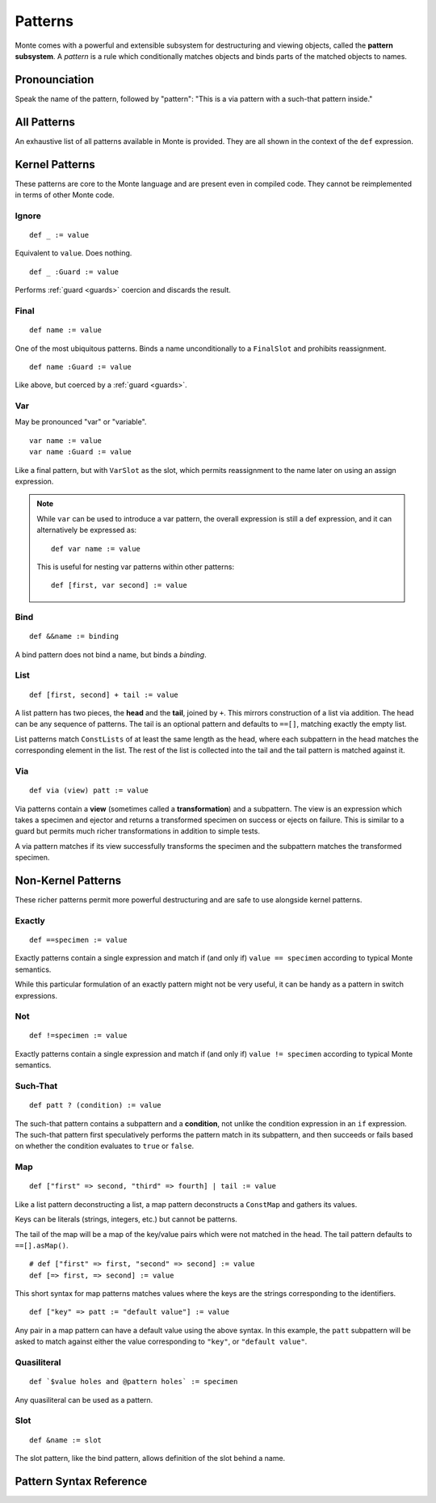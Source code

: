 .. _patterns:

Patterns
========

Monte comes with a powerful and extensible subsystem for destructuring and
viewing objects, called the **pattern subsystem**. A *pattern* is a rule which
conditionally matches objects and binds parts of the matched objects to names.

Pronounciation
--------------

Speak the name of the pattern, followed by "pattern": "This is a via pattern
with a such-that pattern inside."

All Patterns
------------

An exhaustive list of all patterns available in Monte is provided. They are
all shown in the context of the ``def`` expression.

Kernel Patterns
---------------

These patterns are core to the Monte language and are present even in compiled
code. They cannot be reimplemented in terms of other Monte code.

Ignore
~~~~~~

::

    def _ := value

Equivalent to ``value``. Does nothing.

::

    def _ :Guard := value

Performs :ref:`guard <guards>` coercion and discards the result.

Final
~~~~~

::

    def name := value

One of the most ubiquitous patterns. Binds a name unconditionally to a
``FinalSlot`` and prohibits reassignment.

::

    def name :Guard := value

Like above, but coerced by a :ref:`guard <guards>`.

Var
~~~

May be pronounced "var" or "variable".

::

    var name := value
    var name :Guard := value

Like a final pattern, but with ``VarSlot`` as the slot, which permits
reassignment to the name later on using an assign expression.

.. note::

    While ``var`` can be used to introduce a var pattern, the overall
    expression is still a def expression, and it can alternatively be
    expressed as::

        def var name := value

    This is useful for nesting var patterns within other patterns::

        def [first, var second] := value

Bind
~~~~

::

    def &&name := binding

A bind pattern does not bind a name, but binds a *binding*.

List
~~~~

::

    def [first, second] + tail := value

A list pattern has two pieces, the **head** and the **tail**, joined by ``+``.
This mirrors construction of a list via addition. The head can be any sequence
of patterns. The tail is an optional pattern and defaults to ``==[]``,
matching exactly the empty list.

List patterns match ``ConstLists`` of at least the same length as the head,
where each subpattern in the head matches the corresponding element in the
list. The rest of the list is collected into the tail and the tail pattern is
matched against it.

Via
~~~

::

    def via (view) patt := value

Via patterns contain a **view** (sometimes called a **transformation**) and a
subpattern. The view is an expression which takes a specimen and ejector and
returns a transformed specimen on success or ejects on failure. This is
similar to a guard but permits much richer transformations in addition to
simple tests.

A via pattern matches if its view successfully transforms the specimen and the
subpattern matches the transformed specimen.

Non-Kernel Patterns
-------------------

These richer patterns permit more powerful destructuring and are safe to use
alongside kernel patterns.

Exactly
~~~~~~~

::

    def ==specimen := value

Exactly patterns contain a single expression and match if (and only if)
``value == specimen`` according to typical Monte semantics.

While this particular formulation of an exactly pattern might not be very
useful, it can be handy as a pattern in switch expressions.

Not
~~~

::

    def !=specimen := value

Exactly patterns contain a single expression and match if (and only if)
``value != specimen`` according to typical Monte semantics.

Such-That
~~~~~~~~~

::

    def patt ? (condition) := value

The such-that pattern contains a subpattern and a **condition**, not unlike
the condition expression in an ``if`` expression. The such-that pattern first
speculatively performs the pattern match in its subpattern, and then succeeds
or fails based on whether the condition evaluates to ``true`` or ``false``.

Map
~~~

::

    def ["first" => second, "third" => fourth] | tail := value

Like a list pattern deconstructing a list, a map pattern deconstructs a ``ConstMap`` and gathers its values.

Keys can be literals (strings, integers, etc.) but cannot be patterns.

The tail of the map will be a map of the key/value pairs which were not
matched in the head. The tail pattern defaults to ``==[].asMap()``.

::

    # def ["first" => first, "second" => second] := value
    def [=> first, => second] := value

This short syntax for map patterns matches values where the keys are the
strings corresponding to the identifiers.

::

    def ["key" => patt := "default value"] := value

Any pair in a map pattern can have a default value using the above syntax.  In
this example, the ``patt`` subpattern will be asked to match against either
the value corresponding to ``"key"``, or ``"default value"``.

Quasiliteral
~~~~~~~~~~~~

::

    def `$value holes and @pattern holes` := specimen

Any quasiliteral can be used as a pattern.

Slot
~~~~

::

    def &name := slot

The slot pattern, like the bind pattern, allows definition of the slot behind
a name.

Pattern Syntax Reference
------------------------

.. syntax:: pattern

   Diagram(Sequence(
        Choice(0,
               NonTerminal('namePattern'),
               NonTerminal('quasiLiteral'),
               Sequence(Choice(0, "==", "!="), NonTerminal('prim')),
               Sequence("_", Optional(NonTerminal('guard'))),
               Sequence("via", "(", NonTerminal('expr'), ')',
                        NonTerminal('pattern')),
               Sequence("[",
                        ZeroOrMore(NonTerminal('pattern'), ','),
                        ']',
                        Optional(Sequence("+", NonTerminal('pattern')))),
               Sequence("[",
                        OneOrMore(NonTerminal('mapPatternItem'), ','),
                        ']',
                        Optional(Sequence("|", NonTerminal('pattern'))))),
        Optional(Sequence("?", "(", NonTerminal('expr'), ")"))))

.. syntax:: namePattern

   Diagram(
    Choice(0,
           Sequence(Choice(0, "IDENTIFIER", ".String.")),
                    Optional(NonTerminal('guard'))),
           Sequence("var", NonTerminal('noun'),
                    Optional(NonTerminal('guard'))),
           Sequence("&", NonTerminal('noun'),
                    Optional(NonTerminal('guard'))),
           Sequence("bind", NonTerminal('noun'),
                    Optional(NonTerminal('guard'))),
           Sequence("&&", NonTerminal('noun')))

.. syntax:: mapPatternItem

   Diagram(Sequence(
        Choice(0,
               Sequence("=>", NonTerminal('namePattern')),
               Sequence(Choice(0,
                               Sequence("(", NonTerminal('expr'), ")"),
                               ".String.", ".int.", ".float64.", ".char."),
                        "=>", NonTerminal('pattern'))),
        Optional(Sequence(":=", NonTerminal('order')))))

.. syntax:: mapItem

   Diagram(Choice(
        0,
        Sequence("=>", Choice(
            0,
            Sequence("&", NonTerminal('noun')),
            Sequence("&&", NonTerminal('noun')),
            NonTerminal('noun'))),
        Sequence(NonTerminal('expr'), "=>", NonTerminal('expr'))))

